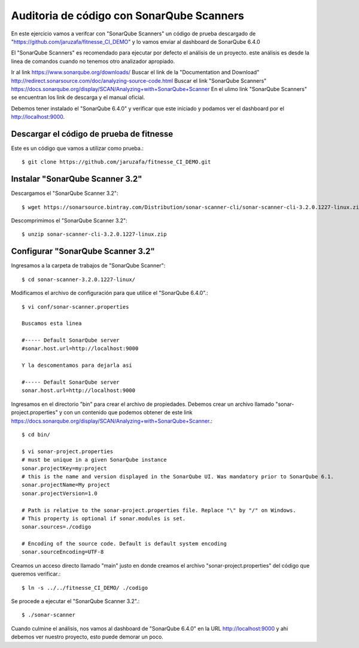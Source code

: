 Auditoria de código con SonarQube Scanners
===========================================

En este ejercicio vamos a verifcar con "SonarQube Scanners" un código de prueba descargado de "https://github.com/jaruzafa/fitnesse_CI_DEMO" y lo vamos enviar al dashboard de SonarQube 6.4.0

El "SonarQube Scanners" es recomendado para ejecutar por defecto el análisis de un proyecto. este análisis es desde la linea de comandos cuando no tenemos otro analizador apropiado.


Ir al link https://www.sonarqube.org/downloads/ 
Buscar el link de la "Documentation and Download" http://redirect.sonarsource.com/doc/analyzing-source-code.html
Buscar el link "SonarQube Scanners" https://docs.sonarqube.org/display/SCAN/Analyzing+with+SonarQube+Scanner
En el ulimo link "SonarQube Scanners" se encuentran los link de descarga y el manual oficial.

Debemos tener instalado el "SonarQube 6.4.0" y verificar que este iniciado y podamos ver el dashboard por el http://localhost:9000. 

Descargar el código de prueba de fitnesse
++++++++++++++++++++++++++++++++++++++++++

Este es un código que vamos a utilizar como prueba.::

	$ git clone https://github.com/jaruzafa/fitnesse_CI_DEMO.git


Instalar "SonarQube Scanner 3.2" 
++++++++++++++++++++++++++++++++

Descargamos el "SonarQube Scanner 3.2"::

	$ wget https://sonarsource.bintray.com/Distribution/sonar-scanner-cli/sonar-scanner-cli-3.2.0.1227-linux.zip


Descomprimimos el "SonarQube Scanner 3.2"::

	$ unzip sonar-scanner-cli-3.2.0.1227-linux.zip
	

Configurar "SonarQube Scanner 3.2" 
+++++++++++++++++++++++++++++++++++

Ingresamos a la carpeta de trabajos de "SonarQube Scanner"::

	$ cd sonar-scanner-3.2.0.1227-linux/

Modificamos el archivo de configuración para que utilice el "SonarQube 6.4.0".::

	$ vi conf/sonar-scanner.properties

	Buscamos esta linea

	#----- Default SonarQube server
	#sonar.host.url=http://localhost:9000

	Y la descomentamos para dejarla así

	#----- Default SonarQube server
	sonar.host.url=http://localhost:9000

Ingresamos en el directorio "bin" para crear el archivo de propiedades. Debemos crear un archivo llamado "sonar-project.properties" y con un contenido que podemos obtener de este link https://docs.sonarqube.org/display/SCAN/Analyzing+with+SonarQube+Scanner.::

	$ cd bin/

	$ vi sonar-project.properties
	# must be unique in a given SonarQube instance
	sonar.projectKey=my:project
	# this is the name and version displayed in the SonarQube UI. Was mandatory prior to SonarQube 6.1.
	sonar.projectName=My project
	sonar.projectVersion=1.0
	 
	# Path is relative to the sonar-project.properties file. Replace "\" by "/" on Windows.
	# This property is optional if sonar.modules is set. 
	sonar.sources=./codigo
	 
	# Encoding of the source code. Default is default system encoding
	sonar.sourceEncoding=UTF-8


Creamos un acceso directo llamado "main" justo en donde creamos el archivo "sonar-project.properties" del código que queremos verificar.::

	$ ln -s ../../fitnesse_CI_DEMO/ ./codigo                         
	
Se procede a ejecutar el "SonarQube Scanner 3.2".::

	$ ./sonar-scanner


Cuando culmine el análisis, nos vamos al dashboard de "SonarQube 6.4.0" en la URL http://localhost:9000 y ahi debemos ver nuestro proyecto, esto puede demorar un poco.





